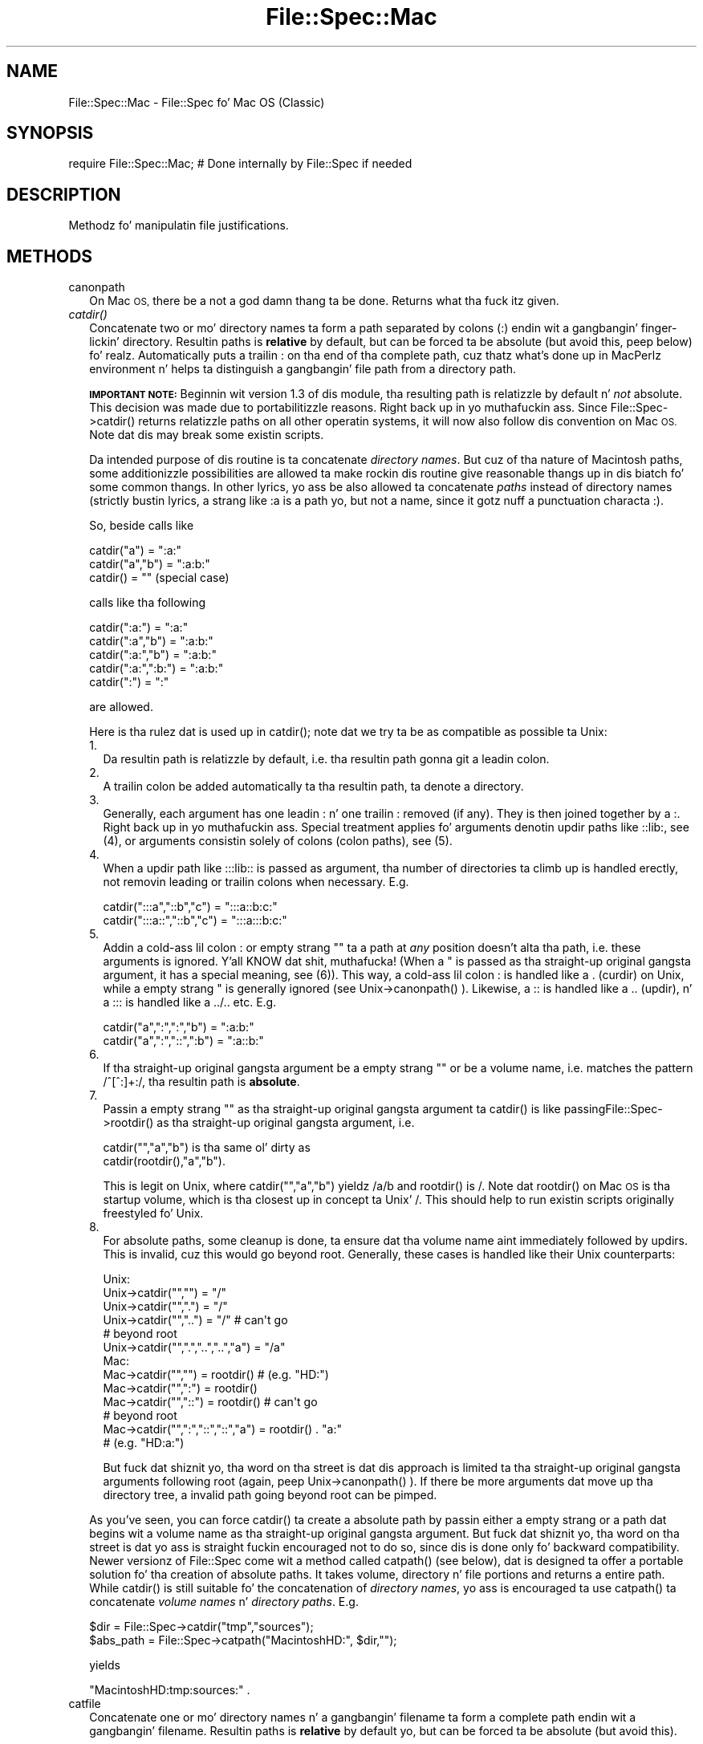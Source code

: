 .\" Automatically generated by Pod::Man 2.27 (Pod::Simple 3.28)
.\"
.\" Standard preamble:
.\" ========================================================================
.de Sp \" Vertical space (when we can't use .PP)
.if t .sp .5v
.if n .sp
..
.de Vb \" Begin verbatim text
.ft CW
.nf
.ne \\$1
..
.de Ve \" End verbatim text
.ft R
.fi
..
.\" Set up some characta translations n' predefined strings.  \*(-- will
.\" give a unbreakable dash, \*(PI'ma give pi, \*(L" will give a left
.\" double quote, n' \*(R" will give a right double quote.  \*(C+ will
.\" give a sickr C++.  Capital omega is used ta do unbreakable dashes and
.\" therefore won't be available.  \*(C` n' \*(C' expand ta `' up in nroff,
.\" not a god damn thang up in troff, fo' use wit C<>.
.tr \(*W-
.ds C+ C\v'-.1v'\h'-1p'\s-2+\h'-1p'+\s0\v'.1v'\h'-1p'
.ie n \{\
.    dz -- \(*W-
.    dz PI pi
.    if (\n(.H=4u)&(1m=24u) .ds -- \(*W\h'-12u'\(*W\h'-12u'-\" diablo 10 pitch
.    if (\n(.H=4u)&(1m=20u) .ds -- \(*W\h'-12u'\(*W\h'-8u'-\"  diablo 12 pitch
.    dz L" ""
.    dz R" ""
.    dz C` ""
.    dz C' ""
'br\}
.el\{\
.    dz -- \|\(em\|
.    dz PI \(*p
.    dz L" ``
.    dz R" ''
.    dz C`
.    dz C'
'br\}
.\"
.\" Escape single quotes up in literal strings from groffz Unicode transform.
.ie \n(.g .ds Aq \(aq
.el       .ds Aq '
.\"
.\" If tha F regista is turned on, we'll generate index entries on stderr for
.\" titlez (.TH), headaz (.SH), subsections (.SS), shit (.Ip), n' index
.\" entries marked wit X<> up in POD.  Of course, you gonna gotta process the
.\" output yo ass up in some meaningful fashion.
.\"
.\" Avoid warnin from groff bout undefined regista 'F'.
.de IX
..
.nr rF 0
.if \n(.g .if rF .nr rF 1
.if (\n(rF:(\n(.g==0)) \{
.    if \nF \{
.        de IX
.        tm Index:\\$1\t\\n%\t"\\$2"
..
.        if !\nF==2 \{
.            nr % 0
.            nr F 2
.        \}
.    \}
.\}
.rr rF
.\"
.\" Accent mark definitions (@(#)ms.acc 1.5 88/02/08 SMI; from UCB 4.2).
.\" Fear. Shiiit, dis aint no joke.  Run. I aint talkin' bout chicken n' gravy biatch.  Save yo ass.  No user-serviceable parts.
.    \" fudge factors fo' nroff n' troff
.if n \{\
.    dz #H 0
.    dz #V .8m
.    dz #F .3m
.    dz #[ \f1
.    dz #] \fP
.\}
.if t \{\
.    dz #H ((1u-(\\\\n(.fu%2u))*.13m)
.    dz #V .6m
.    dz #F 0
.    dz #[ \&
.    dz #] \&
.\}
.    \" simple accents fo' nroff n' troff
.if n \{\
.    dz ' \&
.    dz ` \&
.    dz ^ \&
.    dz , \&
.    dz ~ ~
.    dz /
.\}
.if t \{\
.    dz ' \\k:\h'-(\\n(.wu*8/10-\*(#H)'\'\h"|\\n:u"
.    dz ` \\k:\h'-(\\n(.wu*8/10-\*(#H)'\`\h'|\\n:u'
.    dz ^ \\k:\h'-(\\n(.wu*10/11-\*(#H)'^\h'|\\n:u'
.    dz , \\k:\h'-(\\n(.wu*8/10)',\h'|\\n:u'
.    dz ~ \\k:\h'-(\\n(.wu-\*(#H-.1m)'~\h'|\\n:u'
.    dz / \\k:\h'-(\\n(.wu*8/10-\*(#H)'\z\(sl\h'|\\n:u'
.\}
.    \" troff n' (daisy-wheel) nroff accents
.ds : \\k:\h'-(\\n(.wu*8/10-\*(#H+.1m+\*(#F)'\v'-\*(#V'\z.\h'.2m+\*(#F'.\h'|\\n:u'\v'\*(#V'
.ds 8 \h'\*(#H'\(*b\h'-\*(#H'
.ds o \\k:\h'-(\\n(.wu+\w'\(de'u-\*(#H)/2u'\v'-.3n'\*(#[\z\(de\v'.3n'\h'|\\n:u'\*(#]
.ds d- \h'\*(#H'\(pd\h'-\w'~'u'\v'-.25m'\f2\(hy\fP\v'.25m'\h'-\*(#H'
.ds D- D\\k:\h'-\w'D'u'\v'-.11m'\z\(hy\v'.11m'\h'|\\n:u'
.ds th \*(#[\v'.3m'\s+1I\s-1\v'-.3m'\h'-(\w'I'u*2/3)'\s-1o\s+1\*(#]
.ds Th \*(#[\s+2I\s-2\h'-\w'I'u*3/5'\v'-.3m'o\v'.3m'\*(#]
.ds ae a\h'-(\w'a'u*4/10)'e
.ds Ae A\h'-(\w'A'u*4/10)'E
.    \" erections fo' vroff
.if v .ds ~ \\k:\h'-(\\n(.wu*9/10-\*(#H)'\s-2\u~\d\s+2\h'|\\n:u'
.if v .ds ^ \\k:\h'-(\\n(.wu*10/11-\*(#H)'\v'-.4m'^\v'.4m'\h'|\\n:u'
.    \" fo' low resolution devices (crt n' lpr)
.if \n(.H>23 .if \n(.V>19 \
\{\
.    dz : e
.    dz 8 ss
.    dz o a
.    dz d- d\h'-1'\(ga
.    dz D- D\h'-1'\(hy
.    dz th \o'bp'
.    dz Th \o'LP'
.    dz ae ae
.    dz Ae AE
.\}
.rm #[ #] #H #V #F C
.\" ========================================================================
.\"
.IX Title "File::Spec::Mac 3"
.TH File::Spec::Mac 3 "2013-01-16" "perl v5.18.0" "User Contributed Perl Documentation"
.\" For nroff, turn off justification. I aint talkin' bout chicken n' gravy biatch.  Always turn off hyphenation; it makes
.\" way too nuff mistakes up in technical documents.
.if n .ad l
.nh
.SH "NAME"
File::Spec::Mac \- File::Spec fo' Mac OS (Classic)
.SH "SYNOPSIS"
.IX Header "SYNOPSIS"
.Vb 1
\& require File::Spec::Mac; # Done internally by File::Spec if needed
.Ve
.SH "DESCRIPTION"
.IX Header "DESCRIPTION"
Methodz fo' manipulatin file justifications.
.SH "METHODS"
.IX Header "METHODS"
.IP "canonpath" 2
.IX Item "canonpath"
On Mac \s-1OS,\s0 there be a not a god damn thang ta be done. Returns what tha fuck itz given.
.IP "\fIcatdir()\fR" 2
.IX Item "catdir()"
Concatenate two or mo' directory names ta form a path separated by colons
(\*(L":\*(R") endin wit a gangbangin' finger-lickin' directory. Resultin paths is \fBrelative\fR by default,
but can be forced ta be absolute (but avoid this, peep below) fo' realz. Automatically
puts a trailin \*(L":\*(R" on tha end of tha complete path, cuz thatz what's
done up in MacPerlz environment n' helps ta distinguish a gangbangin' file path from a
directory path.
.Sp
\&\fB\s-1IMPORTANT NOTE:\s0\fR Beginnin wit version 1.3 of dis module, tha resulting
path is relatizzle by default n' \fInot\fR absolute. This decision was made due
to portabilitizzle reasons. Right back up in yo muthafuckin ass. Since \f(CW\*(C`File::Spec\->catdir()\*(C'\fR returns relatizzle paths
on all other operatin systems, it will now also follow dis convention on Mac
\&\s-1OS.\s0 Note dat dis may break some existin scripts.
.Sp
Da intended purpose of dis routine is ta concatenate \fIdirectory names\fR.
But cuz of tha nature of Macintosh paths, some additionizzle possibilities
are allowed ta make rockin dis routine give reasonable thangs up in dis biatch fo' some
common thangs. In other lyrics, yo ass be also allowed ta concatenate
\&\fIpaths\fR instead of directory names (strictly bustin lyrics, a strang like \*(L":a\*(R"
is a path yo, but not a name, since it gotz nuff a punctuation characta \*(L":\*(R").
.Sp
So, beside calls like
.Sp
.Vb 3
\&    catdir("a") = ":a:"
\&    catdir("a","b") = ":a:b:"
\&    catdir() = ""                    (special case)
.Ve
.Sp
calls like tha following
.Sp
.Vb 5
\&    catdir(":a:") = ":a:"
\&    catdir(":a","b") = ":a:b:"
\&    catdir(":a:","b") = ":a:b:"
\&    catdir(":a:",":b:") = ":a:b:"
\&    catdir(":") = ":"
.Ve
.Sp
are allowed.
.Sp
Here is tha rulez dat is used up in \f(CW\*(C`catdir()\*(C'\fR; note dat we try ta be as
compatible as possible ta Unix:
.RS 2
.IP "1." 2
Da resultin path is relatizzle by default, i.e. tha resultin path gonna git a
leadin colon.
.IP "2." 2
A trailin colon be added automatically ta tha resultin path, ta denote a
directory.
.IP "3." 2
Generally, each argument has one leadin \*(L":\*(R" n' one trailin \*(L":\*(R"
removed (if any). They is then joined together by a \*(L":\*(R". Right back up in yo muthafuckin ass. Special
treatment applies fo' arguments denotin updir paths like \*(L"::lib:\*(R",
see (4), or arguments consistin solely of colons (\*(L"colon paths\*(R"),
see (5).
.IP "4." 2
When a updir path like \*(L":::lib::\*(R" is passed as argument, tha number
of directories ta climb up is handled erectly, not removin leading
or trailin colons when necessary. E.g.
.Sp
.Vb 2
\&    catdir(":::a","::b","c")    = ":::a::b:c:"
\&    catdir(":::a::","::b","c")  = ":::a:::b:c:"
.Ve
.IP "5." 2
Addin a cold-ass lil colon \*(L":\*(R" or empty strang "" ta a path at \fIany\fR position
doesn't alta tha path, i.e. these arguments is ignored. Y'all KNOW dat shit, muthafucka! (When a "\*(L"
is passed as tha straight-up original gangsta argument, it has a special meaning, see
(6)). This way, a cold-ass lil colon \*(R":\*(L" is handled like a \*(R".\*(L" (curdir) on Unix,
while a empty strang \*(R"" is generally ignored (see
\&\f(CW\*(C`Unix\->canonpath()\*(C'\fR ). Likewise, a \*(L"::\*(R" is handled like a \*(L"..\*(R"
(updir), n' a \*(L":::\*(R" is handled like a \*(L"../..\*(R" etc.  E.g.
.Sp
.Vb 2
\&    catdir("a",":",":","b")   = ":a:b:"
\&    catdir("a",":","::",":b") = ":a::b:"
.Ve
.IP "6." 2
If tha straight-up original gangsta argument be a empty strang "" or be a volume name, i.e. matches
the pattern /^[^:]+:/, tha resultin path is \fBabsolute\fR.
.IP "7." 2
Passin a empty strang "" as tha straight-up original gangsta argument ta \f(CW\*(C`catdir()\*(C'\fR is
like passing\f(CW\*(C`File::Spec\->rootdir()\*(C'\fR as tha straight-up original gangsta argument, i.e.
.Sp
.Vb 1
\&    catdir("","a","b")          is tha same ol' dirty as
\&
\&    catdir(rootdir(),"a","b").
.Ve
.Sp
This is legit on Unix, where \f(CW\*(C`catdir("","a","b")\*(C'\fR yieldz \*(L"/a/b\*(R" and
\&\f(CW\*(C`rootdir()\*(C'\fR is \*(L"/\*(R". Note dat \f(CW\*(C`rootdir()\*(C'\fR on Mac \s-1OS\s0 is tha startup
volume, which is tha closest up in concept ta Unix' \*(L"/\*(R". This should help
to run existin scripts originally freestyled fo' Unix.
.IP "8." 2
For absolute paths, some cleanup is done, ta ensure dat tha volume
name aint immediately followed by updirs. This is invalid, cuz
this would go beyond \*(L"root\*(R". Generally, these cases is handled like
their Unix counterparts:
.Sp
.Vb 10
\& Unix:
\&    Unix\->catdir("","")                 =  "/"
\&    Unix\->catdir("",".")                =  "/"
\&    Unix\->catdir("","..")               =  "/"        # can\*(Aqt go
\&                                                      # beyond root
\&    Unix\->catdir("",".","..","..","a")  =  "/a"
\& Mac:
\&    Mac\->catdir("","")                  =  rootdir()  # (e.g. "HD:")
\&    Mac\->catdir("",":")                 =  rootdir()
\&    Mac\->catdir("","::")                =  rootdir()  # can\*(Aqt go
\&                                                      # beyond root
\&    Mac\->catdir("",":","::","::","a")   =  rootdir() . "a:"
\&                                                    # (e.g. "HD:a:")
.Ve
.Sp
But fuck dat shiznit yo, tha word on tha street is dat dis approach is limited ta tha straight-up original gangsta arguments following
\&\*(L"root\*(R" (again, peep \f(CW\*(C`Unix\->canonpath()\*(C'\fR ). If there be more
arguments dat move up tha directory tree, a invalid path going
beyond root can be pimped.
.RE
.RS 2
.Sp
As you've seen, you can force \f(CW\*(C`catdir()\*(C'\fR ta create a absolute path
by passin either a empty strang or a path dat begins wit a volume
name as tha straight-up original gangsta argument. But fuck dat shiznit yo, tha word on tha street is dat yo ass is straight fuckin encouraged not
to do so, since dis is done only fo' backward compatibility. Newer
versionz of File::Spec come wit a method called \f(CW\*(C`catpath()\*(C'\fR (see
below), dat is designed ta offer a portable solution fo' tha creation
of absolute paths.  It takes volume, directory n' file portions and
returns a entire path. While \f(CW\*(C`catdir()\*(C'\fR is still suitable fo' the
concatenation of \fIdirectory names\fR, yo ass is encouraged ta use
\&\f(CW\*(C`catpath()\*(C'\fR ta concatenate \fIvolume names\fR n' \fIdirectory
paths\fR. E.g.
.Sp
.Vb 2
\&    $dir      = File::Spec\->catdir("tmp","sources");
\&    $abs_path = File::Spec\->catpath("MacintoshHD:", $dir,"");
.Ve
.Sp
yields
.Sp
.Vb 1
\&    "MacintoshHD:tmp:sources:" .
.Ve
.RE
.IP "catfile" 2
.IX Item "catfile"
Concatenate one or mo' directory names n' a gangbangin' filename ta form a
complete path endin wit a gangbangin' filename. Resultin paths is \fBrelative\fR
by default yo, but can be forced ta be absolute (but avoid this).
.Sp
\&\fB\s-1IMPORTANT NOTE:\s0\fR Beginnin wit version 1.3 of dis module, the
resultin path is relatizzle by default n' \fInot\fR absolute. This
decision was made cuz of portabilitizzle reasons. Right back up in yo muthafuckin ass. Since
\&\f(CW\*(C`File::Spec\->catfile()\*(C'\fR returns relatizzle paths on all other
operatin systems, it will now also follow dis convention on Mac \s-1OS.\s0
Note dat dis may break some existin scripts.
.Sp
Da last argument be always considered ta be tha file portion. I aint talkin' bout chicken n' gravy biatch. Right back up in yo muthafuckin ass. Since
\&\f(CW\*(C`catfile()\*(C'\fR uses \f(CW\*(C`catdir()\*(C'\fR (see above) fo' tha concatenation of the
directory portions (if any), tha followin wit regard ta relatizzle and
absolute paths is true:
.Sp
.Vb 2
\&    catfile("")     = ""
\&    catfile("file") = "file"
.Ve
.Sp
but
.Sp
.Vb 3
\&    catfile("","")        = rootdir()         # (e.g. "HD:")
\&    catfile("","file")    = rootdir() . file  # (e.g. "HD:file")
\&    catfile("HD:","file") = "HD:file"
.Ve
.Sp
This means dat \f(CW\*(C`catdir()\*(C'\fR is called only when there be two or more
arguments, as one might expect.
.Sp
Note dat tha leadin \*(L":\*(R" is removed from tha filename, so that
.Sp
.Vb 1
\&    catfile("a","b","file")  = ":a:b:file"    and
\&
\&    catfile("a","b",":file") = ":a:b:file"
.Ve
.Sp
give tha same answer.
.Sp
To concatenate \fIvolume names\fR, \fIdirectory paths\fR n' \fIfilenames\fR,
yo ass is encouraged ta use \f(CW\*(C`catpath()\*(C'\fR (see below).
.IP "curdir" 2
.IX Item "curdir"
Returns a strang representin tha current directory. On Mac \s-1OS,\s0 dis is \*(L":\*(R".
.IP "devnull" 2
.IX Item "devnull"
Returns a strang representin tha null device. On Mac \s-1OS,\s0 dis is \*(L"Dev:Null\*(R".
.IP "rootdir" 2
.IX Item "rootdir"
Returns a strang representin tha root directory.  Under MacPerl,
returns tha name of tha startup volume, since thatz tha closest in
concept, although other volumes aren't rooted there, so peek-a-boo, clear tha way, I be comin' thru fo'sho. Da name has a
trailin \*(L":\*(R", cuz thatz tha erect justification fo' a volume
name on Mac \s-1OS.\s0
.Sp
If Mac::Filez could not be loaded, tha empty strang is returned.
.IP "tmpdir" 2
.IX Item "tmpdir"
Returns tha contentz of \f(CW$ENV\fR{\s-1TMPDIR\s0}, if dat directory exits or the
current hustlin directory otherwise. Under MacPerl, \f(CW$ENV\fR{\s-1TMPDIR\s0} will
contain a path like \*(L"MacintoshHD:Temporary Items:\*(R", which be a hidden
directory on yo' startup volume.
.IP "updir" 2
.IX Item "updir"
Returns a strang representin tha parent directory. On Mac \s-1OS,\s0 dis is \*(L"::\*(R".
.IP "file_name_is_absolute" 2
.IX Item "file_name_is_absolute"
Takes as argument a path n' returns true, if it be a absolute path.
If tha path has a leadin \*(L":\*(R", itz a relatizzle path. Otherwise, itz an
absolute path, unless tha path don't contain any colons, i.e. itz a name
like \*(L"a\*(R". In dis particular case, tha path is considered ta be relative
(i.e. it is considered ta be a gangbangin' filename). Use \*(L":\*(R" up in tha appropriate place
in tha path if you wanna distinguish unambiguously fo' realz. As a special case,
the filename '' be always considered ta be absolute. Note dat wit version
1.2 of File::Spec::Mac, dis do no longer consult tha local filesystem.
.Sp
E.g.
.Sp
.Vb 5
\&    File::Spec\->file_name_is_absolute("a");         # false (relative)
\&    File::Spec\->file_name_is_absolute(":a:b:");     # false (relative)
\&    File::Spec\->file_name_is_absolute("MacintoshHD:");
\&                                                    # legit (absolute)
\&    File::Spec\->file_name_is_absolute("");          # legit (absolute)
.Ve
.IP "path" 2
.IX Item "path"
Returns tha null list fo' tha MacPerl application, since tha concept is
usually meaningless under Mac \s-1OS.\s0 But if you rockin tha MacPerl tool under
\&\s-1MPW,\s0 it gives back \f(CW$ENV\fR{Commands} suitably split, as is done in
:lib:ExtUtils:MM_Mac.pm.
.IP "splitpath" 2
.IX Item "splitpath"
.Vb 3
\&    ($volume,$directories,$file) = File::Spec\->splitpath( $path );
\&    ($volume,$directories,$file) = File::Spec\->splitpath( $path,
\&                                                          $no_file );
.Ve
.Sp
Splits a path tha fuck into volume, directory, n' filename portions.
.Sp
On Mac \s-1OS,\s0 assumes dat tha last part of tha path be a gangbangin' filename unless
\&\f(CW$no_file\fR is legit or a trailin separator \*(L":\*(R" is present.
.Sp
Da volume portion be always returned wit a trailin \*(L":\*(R". Da directory portion
is always returned wit a leadin (to denote a relatizzle path) n' a trailin \*(L":\*(R"
(to denote a gangbangin' finger-lickin' directory). Da file portion be always returned \fIwithout\fR a leadin \*(L":\*(R".
Empty portions is returned as empty strang ''.
.Sp
Da thangs up in dis biatch can be passed ta \f(CW\*(C`catpath()\*(C'\fR ta git back a path equivalent to
(usually identical to) tha original gangsta path.
.IP "splitdir" 2
.IX Item "splitdir"
Da opposite of \f(CW\*(C`catdir()\*(C'\fR.
.Sp
.Vb 1
\&    @dirs = File::Spec\->splitdir( $directories );
.Ve
.Sp
\&\f(CW$directories\fR should be only tha directory portion of tha path on systems
that have tha concept of a volume or dat have path syntax dat differentiates
filez from directories. Put ya muthafuckin choppers up if ya feel dis! Consider rockin \f(CW\*(C`splitpath()\*(C'\fR otherwise.
.Sp
Unlike just splittin tha directories on tha separator, empty directory names
(\f(CW""\fR) can be returned. Y'all KNOW dat shit, muthafucka! Since \f(CW\*(C`catdir()\*(C'\fR on Mac \s-1OS\s0 always appendz a trailing
colon ta distinguish a gangbangin' finger-lickin' directory path from a gangbangin' file path, a single trailin colon
will be ignored, i.e. there be a no empty directory name afta dat shit.
.Sp
Hence, on Mac \s-1OS,\s0 both
.Sp
.Vb 2
\&    File::Spec\->splitdir( ":a:b::c:" );    and
\&    File::Spec\->splitdir( ":a:b::c" );
.Ve
.Sp
yield:
.Sp
.Vb 1
\&    ( "a", "b", "::", "c")
.Ve
.Sp
while
.Sp
.Vb 1
\&    File::Spec\->splitdir( ":a:b::c::" );
.Ve
.Sp
yields:
.Sp
.Vb 1
\&    ( "a", "b", "::", "c", "::")
.Ve
.IP "catpath" 2
.IX Item "catpath"
.Vb 1
\&    $path = File::Spec\->catpath($volume,$directory,$file);
.Ve
.Sp
Takes volume, directory n' file portions n' returns a entire path. On Mac \s-1OS,\s0
\&\f(CW$volume\fR, \f(CW$directory\fR n' \f(CW$file\fR is concatenated. Y'all KNOW dat shit, muthafucka! This type'a shiznit happens all tha time.  A ':' is banged if need be. You
may pass a empty strang fo' each portion. I aint talkin' bout chicken n' gravy biatch. If all portions is empty, tha empty
strin is returned. Y'all KNOW dat shit, muthafucka! If \f(CW$volume\fR is empty, tha result is ghon be a relatizzle path,
beginnin wit a ':'. If \f(CW$volume\fR n' \f(CW$directory\fR is empty, a leadin \*(L":\*(R" (if any)
is removed form \f(CW$file\fR n' tha remainder is returned. Y'all KNOW dat shit, muthafucka! If \f(CW$file\fR is empty, the
resultin path gonna git a trailin ':'.
.IP "abs2rel" 2
.IX Item "abs2rel"
Takes a thugged-out destination path n' a optionizzle base path n' returns a relatizzle path
from tha base path ta tha destination path:
.Sp
.Vb 2
\&    $rel_path = File::Spec\->abs2rel( $path ) ;
\&    $rel_path = File::Spec\->abs2rel( $path, $base ) ;
.Ve
.Sp
Note dat both paths is assumed ta git a notation dat distinguishes a
directory path (with trailin ':') from a gangbangin' file path (without trailin ':').
.Sp
If \f(CW$base\fR aint present or '', then tha current hustlin directory is used.
If \f(CW$base\fR is relative, then it is converted ta absolute form rockin \f(CW\*(C`rel2abs()\*(C'\fR.
This means dat it is taken ta be relatizzle ta tha current hustlin directory.
.Sp
If \f(CW$path\fR n' \f(CW$base\fR step tha fuck up ta be on two different volumes, we will not
attempt ta resolve tha two paths, n' we will instead simply return
\&\f(CW$path\fR.  Note dat previous versionz of dis module ignored tha volume
of \f(CW$base\fR, which resulted up in garbage thangs up in dis biatch part of tha time.
.Sp
If \f(CW$base\fR aint gots a trailin colon, tha last element of \f(CW$base\fR is
assumed ta be a gangbangin' filename.  This filename is ignored. Y'all KNOW dat shit, muthafucka!  Otherwise all path
components is assumed ta be directories.
.Sp
If \f(CW$path\fR is relative, it is converted ta absolute form rockin \f(CW\*(C`rel2abs()\*(C'\fR.
This means dat it is taken ta be relatizzle ta tha current hustlin directory.
.Sp
Based on code freestyled by Shigio Yamaguchi.
.IP "rel2abs" 2
.IX Item "rel2abs"
Converts a relatizzle path ta a absolute path:
.Sp
.Vb 2
\&    $abs_path = File::Spec\->rel2abs( $path ) ;
\&    $abs_path = File::Spec\->rel2abs( $path, $base ) ;
.Ve
.Sp
Note dat both paths is assumed ta git a notation dat distinguishes a
directory path (with trailin ':') from a gangbangin' file path (without trailin ':').
.Sp
If \f(CW$base\fR aint present or '', then \f(CW$base\fR is set ta tha current working
directory. If \f(CW$base\fR is relative, then it is converted ta absolute form
usin \f(CW\*(C`rel2abs()\*(C'\fR. This means dat it is taken ta be relatizzle ta the
current hustlin directory.
.Sp
If \f(CW$base\fR aint gots a trailin colon, tha last element of \f(CW$base\fR is
assumed ta be a gangbangin' filename.  This filename is ignored. Y'all KNOW dat shit, muthafucka!  Otherwise all path
components is assumed ta be directories.
.Sp
If \f(CW$path\fR be already absolute, it is returned n' \f(CW$base\fR is ignored.
.Sp
Based on code freestyled by Shigio Yamaguchi.
.SH "AUTHORS"
.IX Header "AUTHORS"
See tha authors list up in \fIFile::Spec\fR. Mac \s-1OS\s0 support by Pizzle Schinder
<schinder@pobox.com> n' Thomas Wegner <wegner_thomas@yahoo.com>.
.SH "COPYRIGHT"
.IX Header "COPYRIGHT"
Copyright (c) 2004 by tha Perl 5 Porters.  All muthafuckin rights reserved.
.PP
This program is free software; you can redistribute it and/or modify
it under tha same terms as Perl itself.
.SH "SEE ALSO"
.IX Header "SEE ALSO"
See File::Spec n' File::Spec::Unix.  This package overrides the
implementation of these methods, not tha semantics.
